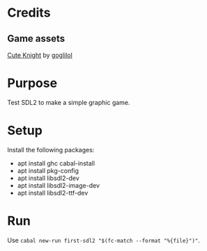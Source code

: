 * Credits
** Game assets
[[https://itch.io/queue/c/333596/characters?game_id=146646][Cute Knight]] by [[https://goglilol.itch.io][goglilol]]

* Purpose

Test SDL2 to make a simple graphic game.

* Setup

Install the following packages:
- apt install ghc cabal-install
- apt install pkg-config
- apt install libsdl2-dev
- apt install libsdl2-image-dev
- apt install libsdl2-ttf-dev

* Run

Use ~cabal new-run first-sdl2 "$(fc-match --format "%{file}")"~.
